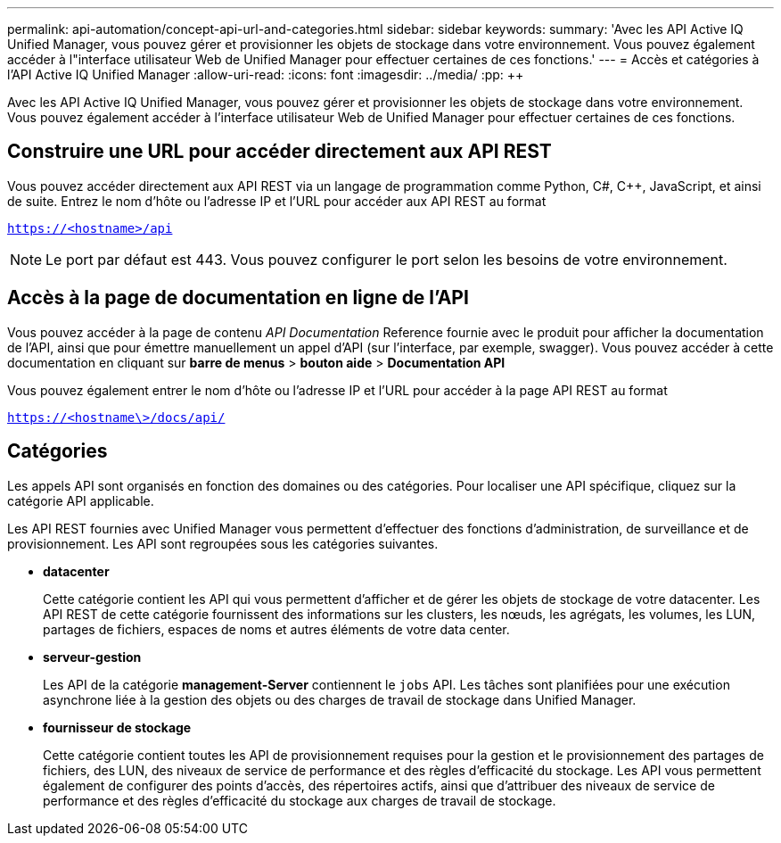 ---
permalink: api-automation/concept-api-url-and-categories.html 
sidebar: sidebar 
keywords:  
summary: 'Avec les API Active IQ Unified Manager, vous pouvez gérer et provisionner les objets de stockage dans votre environnement. Vous pouvez également accéder à l"interface utilisateur Web de Unified Manager pour effectuer certaines de ces fonctions.' 
---
= Accès et catégories à l'API Active IQ Unified Manager
:allow-uri-read: 
:icons: font
:imagesdir: ../media/
:pp: &#43;&#43;


[role="lead"]
Avec les API Active IQ Unified Manager, vous pouvez gérer et provisionner les objets de stockage dans votre environnement. Vous pouvez également accéder à l'interface utilisateur Web de Unified Manager pour effectuer certaines de ces fonctions.



== Construire une URL pour accéder directement aux API REST

Vous pouvez accéder directement aux API REST via un langage de programmation comme Python, C#, C{pp}, JavaScript, et ainsi de suite. Entrez le nom d'hôte ou l'adresse IP et l'URL pour accéder aux API REST au format

`https://<hostname>/api`

[NOTE]
====
Le port par défaut est 443. Vous pouvez configurer le port selon les besoins de votre environnement.

====


== Accès à la page de documentation en ligne de l'API

Vous pouvez accéder à la page de contenu _API Documentation_ Reference fournie avec le produit pour afficher la documentation de l'API, ainsi que pour émettre manuellement un appel d'API (sur l'interface, par exemple, swagger). Vous pouvez accéder à cette documentation en cliquant sur *barre de menus* > *bouton aide* > *Documentation API*

Vous pouvez également entrer le nom d'hôte ou l'adresse IP et l'URL pour accéder à la page API REST au format

`https://<hostname\>/docs/api/`



== Catégories

Les appels API sont organisés en fonction des domaines ou des catégories. Pour localiser une API spécifique, cliquez sur la catégorie API applicable.

Les API REST fournies avec Unified Manager vous permettent d'effectuer des fonctions d'administration, de surveillance et de provisionnement. Les API sont regroupées sous les catégories suivantes.

* *datacenter*
+
Cette catégorie contient les API qui vous permettent d'afficher et de gérer les objets de stockage de votre datacenter. Les API REST de cette catégorie fournissent des informations sur les clusters, les nœuds, les agrégats, les volumes, les LUN, partages de fichiers, espaces de noms et autres éléments de votre data center.

* *serveur-gestion*
+
Les API de la catégorie *management-Server* contiennent le `jobs` API. Les tâches sont planifiées pour une exécution asynchrone liée à la gestion des objets ou des charges de travail de stockage dans Unified Manager.

* *fournisseur de stockage*
+
Cette catégorie contient toutes les API de provisionnement requises pour la gestion et le provisionnement des partages de fichiers, des LUN, des niveaux de service de performance et des règles d'efficacité du stockage. Les API vous permettent également de configurer des points d'accès, des répertoires actifs, ainsi que d'attribuer des niveaux de service de performance et des règles d'efficacité du stockage aux charges de travail de stockage.


